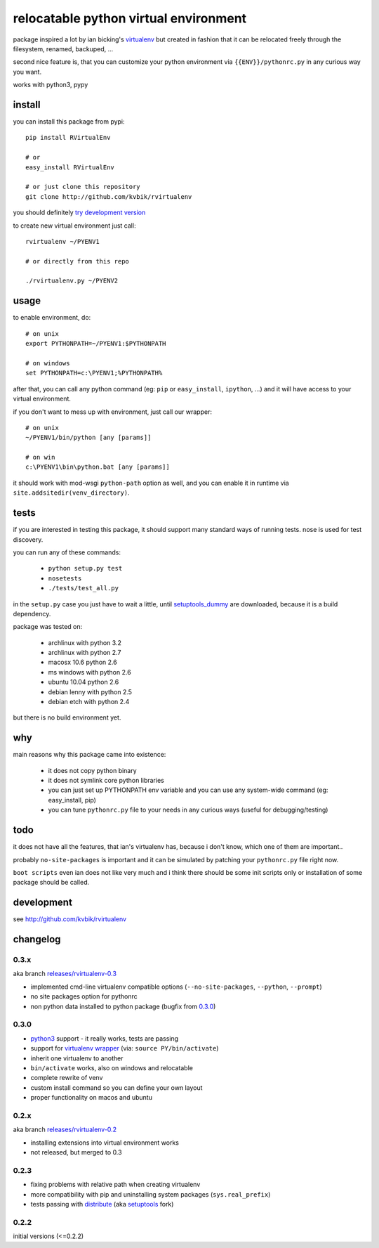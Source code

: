 ======================================
relocatable python virtual environment
======================================

package inspired a lot by ian bicking's virtualenv_ but created in fashion
that it can be relocated freely through the filesystem, renamed, backuped, ...

.. _virtualenv: http://bitbucket.org/ianb/virtualenv/

second nice feature is, that you can customize your python environment
via ``{{ENV}}/pythonrc.py`` in any curious way you want.

works with python3, pypy

install
-------

you can install this package from pypi::

  pip install RVirtualEnv

  # or
  easy_install RVirtualEnv

  # or just clone this repository
  git clone http://github.com/kvbik/rvirtualenv

you should definitely `try development version`__

__ development_

to create new virtual environment just call::

  rvirtualenv ~/PYENV1

  # or directly from this repo

  ./rvirtualenv.py ~/PYENV2

usage
-----

to enable environment, do::

  # on unix
  export PYTHONPATH=~/PYENV1:$PYTHONPATH

  # on windows
  set PYTHONPATH=c:\PYENV1;%PYTHONPATH%

after that, you can call any python command (eg: ``pip`` or ``easy_install``, ``ipython``, ...)
and it will have access to your virtual environment.

if you don't want to mess up with environment, just call our wrapper::

  # on unix
  ~/PYENV1/bin/python [any [params]]

  # on win
  c:\PYENV1\bin\python.bat [any [params]]

it should work with mod-wsgi ``python-path`` option as well,
and you can enable it in runtime via ``site.addsitedir(venv_directory)``.

tests
-----

if you are interested in testing this package, it should support many standard ways of running tests.
nose is used for test discovery.

you can run any of these commands:

 * ``python setup.py test``
 * ``nosetests``
 * ``./tests/test_all.py``

in the ``setup.py`` case you just have to wait a little, until setuptools_dummy_ are downloaded,
because it is a build dependency.

.. _setuptools_dummy: http://pypi.python.org/pypi/setuptools_dummy/

package was tested on:

 * archlinux with python 3.2
 * archlinux with python 2.7
 * macosx 10.6 python 2.6
 * ms windows with python 2.6
 * ubuntu 10.04 python 2.6
 * debian lenny with python 2.5
 * debian etch with python 2.4

but there is no build environment yet.

why
---

main reasons why this package came into existence:

 * it does not copy python binary
 * it does not symlink core python libraries
 * you can just set up PYTHONPATH env variable
   and you can use any system-wide command (eg: easy_install, pip)
 * you can tune ``pythonrc.py`` file to your needs
   in any curious ways (useful for debugging/testing)

todo
----

it does not have all the features, that ian's virtualenv has,
because i don't know, which one of them are important..

probably ``no-site-packages`` is important and it can be simulated
by patching your ``pythonrc.py`` file right now.

``boot scripts`` even ian does not like very much and i think
there should be some init scripts only or installation of some package should be called.

development
-----------

see http://github.com/kvbik/rvirtualenv

changelog
---------

0.3.x
~~~~~

aka branch `releases/rvirtualenv-0.3`__

__ https://github.com/kvbik/rvirtualenv/tree/releases/rvirtualenv-0.3

* implemented cmd-line virtualenv compatible options
  (``--no-site-packages``, ``--python``, ``--prompt``)
* no site packages option for pythonrc 
* non python data installed to python package (bugfix from `0.3.0`_)

0.3.0
~~~~~

* `python3`_ support - it really works, tests are passing
* support for `virtualenv wrapper`_ (via: ``source PY/bin/activate``)
* inherit one virtualenv to another
* ``bin/activate`` works, also on windows and relocatable
* complete rewrite of venv
* custom install command so you can define your own layout
* proper functionality on macos and ubuntu

.. _virtualenv wrapper: http://www.doughellmann.com/projects/virtualenvwrapper/
.. _python3: http://diveintopython3.org/

0.2.x
~~~~~

aka branch `releases/rvirtualenv-0.2`__

__ https://github.com/kvbik/rvirtualenv/tree/releases/rvirtualenv-0.2

* installing extensions into virtual environment works
* not released, but merged to 0.3

0.2.3
~~~~~

* fixing problems with relative path when creating virtualenv
* more compatibility with pip and uninstalling system packages (``sys.real_prefix``)
* tests passing with distribute_ (aka setuptools_ fork)

.. _distribute: http://bitbucket.org/tarek/distribute/
.. _setuptools: http://pypi.python.org/pypi/setuptools

0.2.2
~~~~~

initial versions (<=0.2.2)

